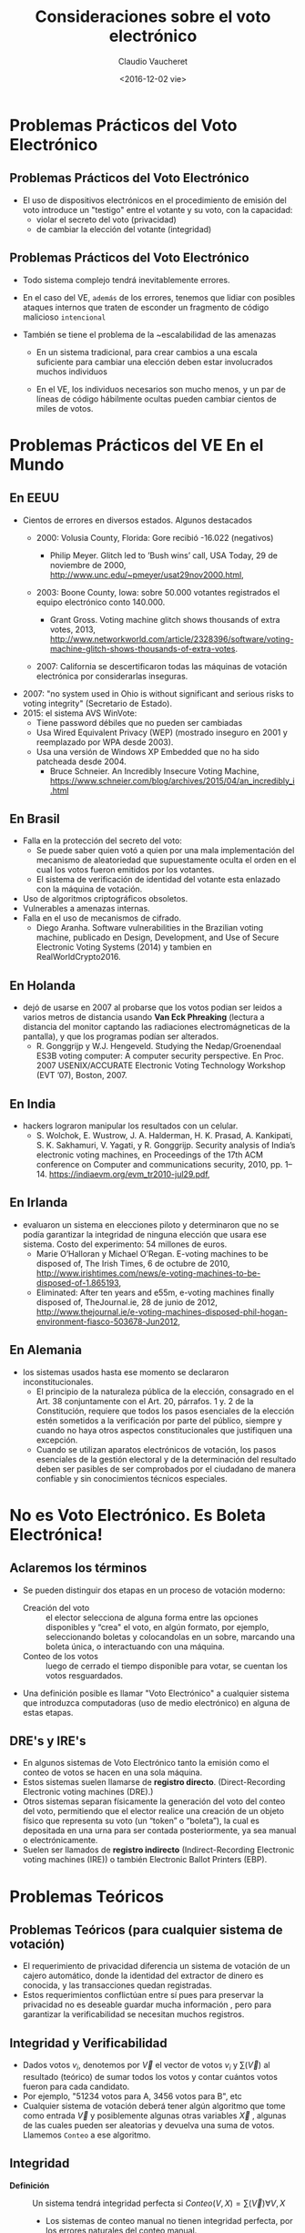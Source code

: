 #+OPTIONS: reveal_center:t reveal_control:t reveal_height:-1
#+OPTIONS: reveal_history:nil reveal_keyboard:t reveal_overview:t
#+OPTIONS: reveal_progress:t reveal_rolling_links:nil
#+OPTIONS: reveal_single_file:nil reveal_slide_number:t num:nil
#+OPTIONS: reveal_title_slide:t reveal_width:-1
#+REVEAL_MARGIN: -1
#+REVEAL_MIN_SCALE: -1
#+REVEAL_MAX_SCALE: -1
#+REVEAL_ROOT: ../reveal.js-master
#+REVEAL_TRANS: cube
#+REVEAL_SPEED: default
#+REVEAL_THEME: solarized
#+REVEAL_EXTRA_CSS:
#+REVEAL_EXTRA_JS:
#+REVEAL_HLEVEL: 1
#+REVEAL_TITLE_SLIDE_TEMPLATE: <h1>%t</h1><h2>%a</h2><h2>%e</h2><h2>%d</h2>
#+REVEAL_TITLE_SLIDE_BACKGROUND:
#+REVEAL_TITLE_SLIDE_BACKGROUND_SIZE:
#+REVEAL_TITLE_SLIDE_BACKGROUND_REPEAT:
#+REVEAL_TITLE_SLIDE_BACKGROUND_TRANSITION:
#+REVEAL_MATHJAX_URL: https://cdn.mathjax.org/mathjax/latest/MathJax.js?config=TeX-AMS-MML_HTMLorMML
#+REVEAL_PREAMBLE:
#+REVEAL_HEAD_PREAMBLE:
#+REVEAL_POSTAMBLE:
#+REVEAL_MULTIPLEX_ID:
#+REVEAL_MULTIPLEX_SECRET:
#+REVEAL_MULTIPLEX_URL:
#+REVEAL_MULTIPLEX_SOCKETIO_URL:
#+REVEAL_SLIDE_HEADER:
#+REVEAL_SLIDE_FOOTER:
#+REVEAL_PLUGINS:
#+REVEAL_DEFAULT_FRAG_STYLE:
#+REVEAL_INIT_SCRIPT:

#+TITLE: Consideraciones sobre el voto electrónico
#+DATE:  <2016-12-02 vie>
#+AUTHOR: Claudio Vaucheret
#+EMAIL:  cv@fi.uncoma.edu.ar 


* Problemas Prácticos del Voto Electrónico

** Problemas Prácticos del Voto Electrónico
- El uso de dispositivos electrónicos en el procedimiento de emisión
  del voto introduce un "testigo" entre el votante y su voto, con la
  capacidad: 
  - violar el secreto del voto (privacidad)
  - de cambiar la elección del votante (integridad)


** Problemas Prácticos del Voto Electrónico

- Todo sistema complejo tendrá inevitablemente errores.

- En el caso del VE, ~además~ de los errores, tenemos que lidiar con
  posibles ataques internos que traten de esconder un fragmento de
  código malicioso ~intencional~

- También se tiene el problema de la ~escalabilidad de las amenazas

  - En un sistema tradicional, para crear cambios a una escala
    suficiente para cambiar una elección deben estar involucrados
    muchos individuos

  - En el VE, los individuos necesarios son mucho menos, y un par de
    líneas de código hábilmente ocultas pueden cambiar cientos de
    miles de votos.



* Problemas Prácticos del VE En el Mundo

** En EEUU
- Cientos de errores en diversos estados. Algunos destacados
  - 2000: Volusia County, Florida: Gore recibió -16.022 (negativos)

    - Philip Meyer. Glitch led to ’Bush wins’ call, USA Today, 29 de
      noviembre de 2000, http://www.unc.edu/~pmeyer/usat29nov2000.html,

  - 2003: Boone County, Iowa: sobre 50.000 votantes registrados el
    equipo electrónico conto 140.000.

    - Grant Gross. Voting machine glitch shows thousands of extra
      votes, 2013, http://www.networkworld.com/article/2328396/software/voting-machine-glitch-shows-thousands-of-extra-votes.

  - 2007: California se descertificaron todas las máquinas de votación
    electrónica por considerarlas inseguras.
#+REVEAL: split
  - 2007: "no system used in Ohio is without significant and serious
    risks to voting integrity" (Secretario de Estado).
  - 2015: el sistema AVS WinVote:
    - Tiene password débiles que no pueden ser cambiadas
    - Usa Wired Equivalent Privacy (WEP) (mostrado inseguro en 2001 y
      reemplazado por WPA desde 2003).
    - Usa una versión de Windows XP Embedded que no ha sido patcheada
      desde 2004.
      - Bruce Schneier. An Incredibly Insecure Voting Machine,
        https://www.schneier.com/blog/archives/2015/04/an_incredibly_i.html

** En Brasil
- Falla en la protección del secreto del voto:
  - Se puede saber quien votó a quien por una mala implementación del
    mecanismo de aleatoriedad que supuestamente oculta el orden en el
    cual los votos fueron emitidos por los votantes.
  - El sistema de verificación de identidad del votante esta enlazado
    con la máquina de votación.
- Uso de algoritmos criptográficos obsoletos.
- Vulnerables a amenazas internas.
- Falla en el uso de mecanismos de cifrado.
  - Diego Aranha. Software vulnerabilities in the Brazilian voting
    machine, publicado en Design, Development, and Use of Secure
    Electronic Voting Systems (2014) y tambien en RealWorldCrypto2016.
      

** En Holanda
- dejó de usarse en 2007 al probarse que los votos podian ser leidos
  a varios metros de distancia usando *Van Eck Phreaking* (lectura a
  distancia del monitor captando las radiaciones electromágneticas de
  la pantalla), y que los programas podían ser alterados.
  - R. Gonggrijp y W.J. Hengeveld. Studying the Nedap/Groenendaal ES3B
    voting computer: A computer security perspective. En Proc. 2007
    USENIX/ACCURATE Electronic Voting Technology Workshop (EVT ’07), Boston, 2007.

#+REVEAL: split

#+REVEAL_HTML: <iframe  src="losproblemasdevotar.mp4" width="600" height="600"  ></iframe>

** En India
- hackers lograron manipular los resultados con un celular.
  - S. Wolchok, E. Wustrow, J. A. Halderman, H. K. Prasad,
    A. Kankipati, S. K. Sakhamuri, V. Yagati, y R. Gonggrijp. Security
    analysis of India’s electronic voting machines, en Proceedings of
    the 17th ACM conference on Computer and communications security,
    2010, pp. 1–14. https://indiaevm.org/evm_tr2010-jul29.pdf,

** En Irlanda
- evaluaron un sistema en elecciones piloto y determinaron que no se
  podía garantizar la integridad de ninguna elección que usara ese
  sistema. Costo del experimento: 54 millones de euros.
  - Marie O’Halloran y Michael O’Regan. E-voting machines to be
    disposed of, The Irish Times, 6 de octubre de 2010, http://www.irishtimes.com/news/e-voting-machines-to-be-disposed-of-1.865193,
  - Eliminated: After ten years and e55m, e-voting machines finally
    disposed of, TheJournal.ie, 28 de junio de 2012,
    http://www.thejournal.ie/e-voting-machines-disposed-phil-hogan-environment-fiasco-503678-Jun2012,

** En Alemania
- los sistemas usados hasta ese momento se declararon inconstitucionales.
  - El principio de la naturaleza pública de la elección, consagrado
    en el Art. 38 conjuntamente con el Art. 20, párrafos. 1 y. 2 de la
    Constitución, requiere que todos los pasos esenciales de la
    elección estén sometidos a la verificación por parte del público,
    siempre y cuando no haya otros aspectos constitucionales que
    justifiquen una excepción.
  - Cuando se utilizan aparatos electrónicos de votación, los pasos
    esenciales de la gestión electoral y de la determinación del
    resultado deben ser pasibles de ser comprobados por el ciudadano
    de manera confiable y sin conocimientos técnicos especiales. 
 

* No es Voto Electrónico.  Es Boleta Electrónica!

** Aclaremos los términos
- Se pueden distinguir dos etapas en un proceso de votación moderno:
  - Creación del voto :: el elector selecciona de alguna forma entre
       las opciones disponibles y “crea" el voto, en algún formato,
       por ejemplo, seleccionando boletas y colocandolas en un sobre,
       marcando una boleta única, o interactuando con una máquina.
  - Conteo de los votos :: luego de cerrado el tiempo disponible para
       votar, se cuentan los votos resguardados.
- Una definición posible es llamar "Voto Electrónico" a cualquier
  sistema que introduzca computadoras (uso de medio electrónico) en
  alguna de estas etapas.

** DRE's y IRE's
- En algunos sistemas de Voto Electrónico tanto la emisión como el
  conteo de votos se hacen en una sola máquina.
- Estos sistemas suelen llamarse de *registro
  directo*. (Direct-Recording Electronic voting  machines (DRE).)
- Otros sistemas separan físicamente la generación del voto del conteo
  del voto, permitiendo que el elector realice una creación de un
  objeto físico que representa su voto (un “token” o “boleta”), la
  cual es depositada en una urna para ser contada posteriormente, ya
  sea manual o electrónicamente.
- Suelen ser llamados de *registro indirecto* (Indirect-Recording
  Electronic voting machines (IRE)) o también Electronic Ballot
  Printers (EBP). 

* Problemas Teóricos 

** Problemas Teóricos (para cualquier sistema de votación)

- El requerimiento de privacidad diferencia un sistema de votación de
  un cajero automático, donde la identidad del extractor de dinero es
  conocida, y las transacciones quedan registradas.
- Estos requerimientos conflictúan entre sí pues para preservar la
  privacidad no es deseable guardar mucha información , pero para
  garantizar la verificabilidad se necesitan muchos registros.

** Integridad y Verificabilidad
- Dados votos $v_i$, denotemos por $\vec{V}$ el vector de votos $v_i$
  y $\sum(\vec{V})$ al resultado (teórico) de sumar todos los votos y
  contar cuántos votos fueron para cada candidato.
- Por ejemplo, "51234 votos para A, 3456 votos para B", etc
- Cualquier sistema de votación deberá tener algún algoritmo que tome
  como entrada $\vec{V}$ y posiblemente algunas otras variables
  $\vec{X}$ , algunas de las cuales pueden ser aleatorias y devuelva
  una suma de votos. Llamemos ~Conteo~ a ese algoritmo.

** Integridad 
 
- *Definición* :: Un sistema tendrá integridad perfecta si $Conteo(V,X) = \sum(\vec{V}) \forall V, X$

  - Los sistemas de conteo manual no tienen integridad perfecta, por
    los errores naturales del conteo manual.

  - Los sistemas de conteo electrónico tienen mejor integridad y esta
    es una de las razones por las cuales se apoya el uso del VE.

  - Pero hay que distinguir entre el resultado
    $Conteo(\vec{V},\vec{X})$ que se *obtendría* si usaramos ~Conteo~
    del resultado que *efectivamente produce* el sistema.

** Verificabilidad
 - Denotaremos por $ConteoOficial(\vec{V},\vec{X})$ al resultado que
   el sistema realmente produce como /output/.
 - Sea $R(\vec{V},\vec{X})$ el conjunto de registros que el sistema
   produce durante su operación.
 - Esto no sólo incluye $ConteoOficial(\vec{V},\vec{X})$ sino todo
   otro registro que permita demostrar que el sistema funcionó
   correctamente.


 + *Definición* :: Un sistema tendrá verificabilidad perfecta si
      $R(\vec{V},\vec{X})$ permite determinar con certeza si
      $ConteoOficial(\vec{V},\vec{X}) = Conteo(\vec{V},\vec{X})$ o no.


** Integridad y Verificabilidad
- Ejemplo: los vendedores de algúnos sistemas de VE proponen una
  “black box" en la cual entran sólo los votos $\vec{V}$ y sale sólo
  la suma $\sum(\vec{V})$
- Como $R(\vec{V},\vec{X}) = \emptyset$, estos sistemas tienen
  verificabilidad nula, asi que aún si tuvieran integridad perfecta,
  no nos interesan.
- Observar que en la definición de verificabilidad perfecta no se pide
  que $ConteoOficial(\vec{V},\vec{X}) = Conteo(\vec{V},\vec{X})$, sino
  que esa proposición /pueda ser verificada/ a partir de $R(\vec{V},\vec{X})$

** Privacidad
- Observemos que el voto nunca es 100% secreto pues $\sum(\vec{V})$
  revela ALGUNA información sobre los votos.
- Como ejemplo extremo, si todos los votos son para un mismo
  candidato, se saben quien voto por quien.


+ *Definición* :: Se dice que un sistema tiene privacidad perfecta si
     la ÚNICA información sobre $\vec{V}$ que se puede obtener de los
     registros del sistema es la información dada por $\sum(\vec{V})$.

** El teorema de Hosp y Vora

- Hosp y Vora probaron un teorema que dice lo siguiente:


+ *Teorema* :: No existe ningún sistema de votación (electrónico o no)
     que tenga al mismo tiempo las propiedades de integridad perfecta,
     verificabilidad perfecta y privacidad perfecta.

  - (Hosp, Ben, y Poorvi L. Vora. 2008.“An information-theoretic model
    of voting systems". Mathematical and Computer Modelling 48 (9): 1628-45)

** Limitaciones y Utilidad del Teorema Hosp y Vora
- El teorema de Hosp y Vora no habla específicamente del VE, sino de cualquier sistema de votación.
- Ademas, se refiere a los conceptos de integridad, verificabilidad y
  privacidad perfectas.
- Pero en general en la vida nos conformamos con probabilidades bajas
  aunque no sean cero.
- Asi que en principio, se podría bypassear las limitaciones de
  HospVora, aceptando alguna disminución de requerimientos.
- Pero en implementaciones no mecánicas del dispositivo de votación toma relevancia fundamental
- Hace el problema de votación muy diferente al de transacciones
  bancarias.

* Sistema BUE (Vot.Ar) 

** Utilizado en CABA, Salta, Ciudad de Neuquén
- Emisión electrónica del voto: la elección del votante es impresa en
  forma térmica y ademas grabada en un chip RFID.
- La boleta se deposita en una urna.
- Al final del dia se cuentan electrónicamente, acercando la boleta a un lector RFID.
- La máquina genera un acta la cual es transmitida electrónicamente.
- Sólo se cuentan a mano los votos que no pudieron ser leidos
  electrónicamente. (en BsAs, en Salta hubo una auditoría postelección de algunas urnas).

** Defectos de BUE (Vot.Ar)
- El chip permite individualizar las boletas, pues vienen numerados.
- Durante 7 años y varias auditorias no se detectó un error de
  programación que permitía generar una boleta que contuviera mas de
  un voto. (al parecer ahora lo corrigieron, gracias a un hacker que advirtió el error).
- Puede ser leido por un celular llevado por el votante con solo
  acercar el celular a la boleta, permitiendo la compra de votos, como
  fue demostrado ya el año pasado.
- Este año esto fue mostrado en la Comisión de Asuntos
  Constitucionales de Diputados por Javier Smaldone.
- Con un simple "RFID burner" se pueden quemar los chips sin ser detectados.

** Lectura de RFID por celular (Javier Smaldone)

#+REVEAL_HTML: <iframe  src="comparandocopiandoyquemando.mp4" width="600" height="400"  ></iframe>

** Lectura de escritura de RFID a distancia (Javier Smaldone)

#+REVEAL_HTML: <iframe  src="DiferenciaciRFID.mp4" width="600" height="400"  ></iframe>

** BUE (Vot.Ar)
- Se hicieron declaraciones tales como:
  - "Ponemos un equipo, una máquina absolutamente boba, que no tiene
    disco rígido, que no tiene memoria, que no tiene capacidad de
    almacenamiento alguno" (Sergio Angelini, CEO de MSA)
  - "No tiene memoria la máquina, porque es una impresora" (Guillermo
    Montenegro, Ministro de Justicia y Seguridad de CABA)
- pero la emisora de votos tiene un 2do núcleo de CPU no declarado con
  suficiente memoria para guardar todos los votos, el cual nunca fue
  auditado.

** Sistema Oculto
- El sistema está compuesto por dos computadoras independientes, cada
  una de las cuales ejecuta un sistema operativo y aplicaciones sobre
  él.

[[file:segunda.png]]

** Sistema Oculto
- El sistema basado en el procesador ARM tiene capacidad de
  almacenamiento permanente, suficiente para almacenar la información
  de los votos de más de una mesa.
- El sistema basado en el procesador ARM no ha sido auditado (ni su
  hardware ni su software).


[[file:segundohardware.jpg]]

** Sistema Oculto
- Llama la atención la colocación de un cable JTAG, accesible en la
  base del equipo, que podría servir para acceder a la memoria de
  almacenamiento permanente del sistema ARM.

[[file:jtagmesa.jpg]]

** Transmisión de Resultados
- Cualquiera podía acceder a los certificados criptográficos que se
  iban a usar en la elección, pudiendo de esta forma alterar la transmisión de los resultados.
- Joaquin Sorianello avisó de este problema, y MSA en vez de premiarlo
  lo denunció y le mandó la policia metropolitana.
- Luego de un año, la justicia metropolitana absolvió a Sorianello, y declaro que la seguridad de MSA era “vaga".






* Requerimientos 

** Requerimientos Generales (MONTES,PENAZZI y WOLOVICK[fn:1])

- Requerimiento 1 :: *(Reaseguro Individual)*. El votante debe contar
     con la certeza absoluta de la confiabilidad de su voto. Es decir
     que la máquina que lo crea no pueda revelarlo en ningún modo.
- Requerimiento 2 :: *(transparencia)*
  - Debe evitarse cualquier sistema de VE que use Seguridad por Oscuridad
  - Tiempo suficiente para que expertos de todo tipo puedan auditar el sistema
  - el acceso al código debe ser abierto
  - auditoría independiente del sistema completo incluyendo el
    hardware y sus resultados deben ser públicos
#+REVEAL: split
- Requerimiento 3 :: *(Separación de Funciones)* El conteo electrónico
     debe ser realizado por una máquina físicamente distinta de la que
     emitió los votos.
- Requerimiento 4 :: *(Capacidad de Auditoría no Electrónica)* El voto
     debe imprimirse en una boleta en forma legible por seres humanos.
- Requerimiento 5 :: *(Independencia de la Identificación del
     Votante)* La identificación del votante debe ser hecha de forma
     independiente del sistema de emisión del voto. Deben estar
     prohibidos los sistemas que requieran la lectura de la huella
     digital, cualquier otro dato biométrico o la utilización de algún
     código individual para permitir usar la máquina de emisión de
     votos.
#+REVEAL: split
- Requerimiento 6 :: *(Homologación)*. Debe existir un proceso de
    homologación con un norma que los sistemas deben cumplir, y estos
    deben ser sometidos a verificación por parte de terceros para
    asegurar el cumplimiento de los requerimientos establecidos por
    dicha norma.
- Requerimiento 7 :: *(Autenticidad del Sistema)* Debe existir un
     mecanismo que garantice que el sistema usado el día de la
     elección es auténtico e idéntico al que ha sido homologado.

** Requerimientos de la Máquina Emisora del voto
- Requerimiento 8 :: *(No Persistencia)* La máquina que emite el voto
     no debe guardar ningún tipo de información sobre el voto o el
     votante. En consecuencia, nuevamente los DREs no deben se
     permitidos.
- Requerimiento 9 :: *(Protección Contra Lecturas no Autorizadas)*. El
     sistema debe contar con una protección adecuada contra la lectura
     a distancia del voto.

** Requerimientos de la Máquina que Cuenta los Votos.
- Requerimiento 10 :: *(Anonimización de las Boletas)* Las boletas no
     deben tener ninguna forma de identificación, como por ejemplo
     números en serie, que permita diferenciar una boleta de otra y
     permita saber quien votó a quien con el simple expediente de
     contar en que orden se votó.
- Requerimiento 11 :: *(Resguardo de Claves)*. En el caso de usar
     criptografía, se debe especificar cómo y quien se encargará de
     resguardar las claves criptográficas.


* Footnotes

[fn:1] SIE 2016, 10o Simposio de Informática en el Estado, MIGUEL
MONTES 1 , DANIEL PENAZZI 2 , Y NICOLÁS WOLOVICK 3, 
